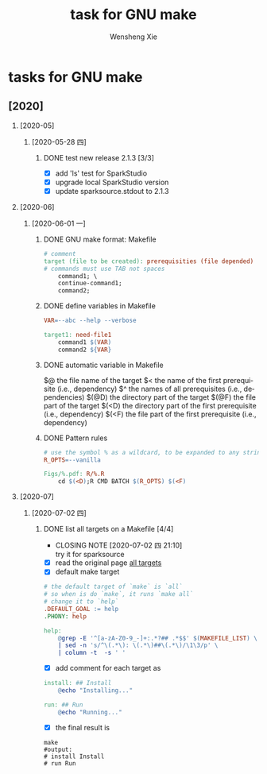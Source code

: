 # -*- mode:org; coding: utf-8 -*-

#+TITLE:     task for GNU make
#+AUTHOR:    Wensheng Xie
#+EMAIL:     wxie@member.fsf.org
#+LANGUAGE:  en
#+OPTIONS: H:2 num:nil toc:nil \n:nil @:t ::t |:t ^:{} _:{} *:t TeX:t LaTeX:t
#+STYLE: <link rel="stylesheet" type="text/css" href="org.css" />
#+LATEX_CLASS: myclass
#+LATEX_CLASS_OPTIONS: [a4paper]
#+ATTR_LATEX: width=0.38\textwidth wrap placement={r}{0.4\textwidth}
#+ATTR_LATEX: :float multicolumn
#+REVEAL_TRANS: None
#+REVEAL_THEME: Black
#+TAGS: @work(w) @home(h) @road(r) laptop(l) pc(p) { @read : @read_book @read_ebook }
#+ATTR_ORG: :width 30
#+ATTR_HTML: width="100px"
#+EXPORT_SELECT_TAGS: export
#+EXPORT_EXCLUDE_TAGS: noexport
#+STARTUP: fold

* tasks for GNU make
** [2020]
*** [2020-05]
**** [2020-05-28 四]
***** DONE test new release 2.1.3 [3/3]
      DEADLINE: <2020-05-28 四>
 - [X] add 'ls' test for SparkStudio
 - [X] upgrade local SparkStudio version
 - [X] update sparksource.stdout to 2.1.3
*** [2020-06]
**** [2020-06-01 一]
***** DONE GNU make format: Makefile
      CLOSED: [2020-06-01 一 11:01]
#+BEGIN_SRC makefile
# comment
target (file to be created): prerequisities (file depended)
# commands must use TAB not spaces
	command1; \
	continue-command1;
	command2;
#+END_SRC
***** DONE define variables in Makefile
      CLOSED: [2020-06-01 一 11:05]
#+BEGIN_SRC makefile
VAR=--abc --help --verbose

target1: need-file1
	command1 $(VAR)
	command2 ${VAR}
#+END_SRC
***** DONE automatic variable in Makefile
      CLOSED: [2020-06-01 一 11:07]
    $@    the file name of the target
    $<    the name of the first prerequisite (i.e., dependency)
    $^    the names of all prerequisites (i.e., dependencies)
    $(@D)    the directory part of the target
    $(@F)    the file part of the target
    $(<D)    the directory part of the first prerequisite (i.e., dependency)
    $(<F)    the file part of the first prerequisite (i.e., dependency)
***** DONE Pattern rules
      CLOSED: [2020-06-01 一 11:10]
#+BEGIN_SRC makefile
# use the symbol % as a wildcard, to be expanded to any string of text
R_OPTS=--vanilla

Figs/%.pdf: R/%.R
    cd $(<D);R CMD BATCH $(R_OPTS) $(<F)
#+END_SRC
*** [2020-07]
**** [2020-07-02 四]
***** DONE list all targets on a Makefile [4/4]
      CLOSED: [2020-07-02 四 21:10]
      - CLOSING NOTE [2020-07-02 四 21:10] \\
        try it for sparksource
 - [X] read the original page
   [[https://diamantidis.github.io/tips/2020/07/01/list-makefile-targets][all targets]]
 - [X] default make target
#+BEGIN_SRC makefile
# the default target of `make` is `all`
# so when is do `make`, it runs `make all`
# change it to `help`
.DEFAULT_GOAL := help
.PHONY: help

help:
	@grep -E '^[a-zA-Z0-9_-]+:.*?## .*$$' $(MAKEFILE_LIST) \
	| sed -n 's/^\(.*\): \(.*\)##\(.*\)/\1\3/p' \
	| column -t  -s ' '
#+END_SRC
 - [X] add comment for each target as
#+BEGIN_SRC makefile
install: ## Install
	@echo "Installing..."

run: ## Run
	@echo "Running..."
#+END_SRC
 - [X] the final result is
#+BEGIN_SRC shell
make
#output:
# install Install
# run Run
#+END_SRC
